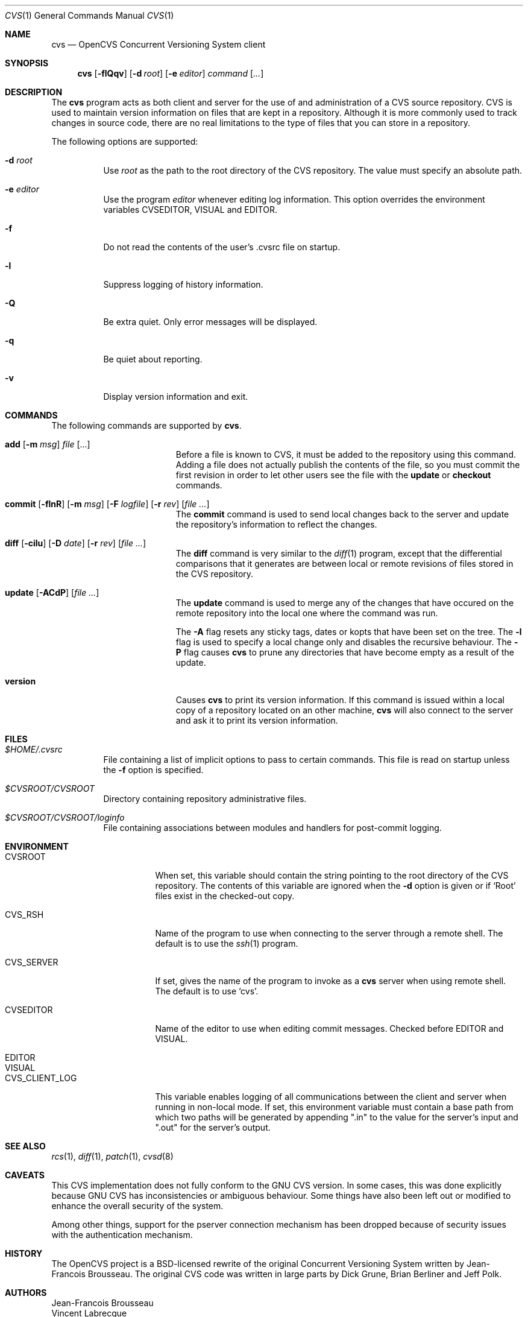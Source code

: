 .\"	$OpenBSD: src/usr.bin/cvs/cvs.1,v 1.6 2004/11/16 20:15:48 jfb Exp $
.\"
.\" Copyright (c) 2004 Jean-Francois Brousseau <jfb@openbsd.org>
.\" All rights reserved.
.\"
.\" Redistribution and use in source and binary forms, with or without
.\" modification, are permitted provided that the following conditions
.\" are met:
.\"
.\" 1. Redistributions of source code must retain the above copyright
.\"    notice, this list of conditions and the following disclaimer.
.\" 2. The name of the author may not be used to endorse or promote products
.\"    derived from this software without specific prior written permission.
.\"
.\" THIS SOFTWARE IS PROVIDED ``AS IS'' AND ANY EXPRESS OR IMPLIED WARRANTIES,
.\" INCLUDING, BUT NOT LIMITED TO, THE IMPLIED WARRANTIES OF MERCHANTABILITY
.\" AND FITNESS FOR A PARTICULAR PURPOSE ARE DISCLAIMED. IN NO EVENT SHALL
.\" THE AUTHOR BE LIABLE FOR ANY DIRECT, INDIRECT, INCIDENTAL, SPECIAL,
.\" EXEMPLARY, OR CONSEQUENTIAL  DAMAGES (INCLUDING, BUT NOT LIMITED TO,
.\" PROCUREMENT OF SUBSTITUTE GOODS OR SERVICES; LOSS OF USE, DATA, OR PROFITS;
.\" OR BUSINESS INTERRUPTION) HOWEVER CAUSED AND ON ANY THEORY OF LIABILITY,
.\" WHETHER IN CONTRACT, STRICT LIABILITY, OR TORT (INCLUDING NEGLIGENCE OR
.\" OTHERWISE) ARISING IN ANY WAY OUT OF THE USE OF THIS SOFTWARE, EVEN IF
.\" ADVISED OF THE POSSIBILITY OF SUCH DAMAGE.
.\"
.Dd May 16, 2004
.Dt CVS 1
.Os
.Sh NAME
.Nm cvs
.Nd OpenCVS Concurrent Versioning System client
.Sh SYNOPSIS
.Nm
.Op Fl flQqv
.Op Fl d Ar root
.Op Fl e Ar editor
.Ar command Op Ar ...
.Sh DESCRIPTION
The
.Nm
program acts as both client and server for the use of and administration of
a CVS source repository.
CVS is used to maintain version information on files that are kept in a
repository.
Although it is more commonly used to track changes in source code, there
are no real limitations to the type of files that you can store in a
repository.
.Pp
The following options are supported:
.Bl -tag -width Ds
.It Fl d Ar root
Use
.Ar root
as the path to the root directory of the CVS repository.
The value must specify an absolute path.
.It Fl e Ar editor
Use the program
.Ar editor
whenever editing log information.
This option overrides the environment variables CVSEDITOR, VISUAL and EDITOR.
.It Fl f
Do not read the contents of the user's .cvsrc file on startup.
.It Fl l
Suppress logging of history information.
.It Fl Q
Be extra quiet.
Only error messages will be displayed.
.It Fl q
Be quiet about reporting.
.It Fl v
Display version information and exit.
.El
.Sh COMMANDS
The following commands are supported by
.Nm .
.Bl -tag -width "xxxxxxxxxxxxxxxxx"
.It Xo Sy add Op Fl m Ar msg
.Ar file Op ...
.Xc
Before a file is known to CVS, it must be added to the repository using
this command.
Adding a file does not actually publish the contents of the
file, so you must commit the first revision in order to let other users
see the file with the
.Sy update
or
.Sy checkout
commands.
.Pp
.It Xo Sy commit
.Op Fl flnR
.Op Fl m Ar msg
.Op Fl F Ar logfile
.Op Fl r Ar rev
.Op Ar file ...
.Xc
The
.Sy commit
command is used to send local changes back to the server and update the
repository's information to reflect the changes.
.Pp
.It Xo Sy diff Op Fl cilu
.Op Fl D Ar date
.Op Fl r Ar rev
.Op Ar file ...
.Xc
The
.Sy diff
command is very similar to the
.Xr diff 1
program, except that the differential comparisons that it generates are
between local or remote revisions of files stored in the CVS repository.
.It Xo Sy update
.Op Fl ACdP
.Op Ar file ...
.Xc
The
.Sy update
command is used to merge any of the changes that have occured on the remote
repository into the local one where the command was run.
.Pp
The
.Fl A
flag resets any sticky tags, dates or kopts that have been set on the tree.
The
.Fl l
flag is used to specify a local change only and disables the recursive
behaviour.
The
.Fl P
flag causes
.Nm
to prune any directories that have become empty as a result of the update.
.It Sy version
Causes
.Nm
to print its version information.
If this command is issued within a local copy of a repository located on
an other machine,
.Nm
will also connect to the server and ask it to print its version information.
.El
.Sh FILES
.Bl -tag -width Ds
.It Pa $HOME/.cvsrc
File containing a list of implicit options to pass to certain commands.
This file is read on startup unless the
.Fl f
option is specified.
.It Pa $CVSROOT/CVSROOT
Directory containing repository administrative files.
.It Pa $CVSROOT/CVSROOT/loginfo
File containing associations between modules and handlers for
post-commit logging.
.El
.Sh ENVIRONMENT
.Bl -tag -width CVS_CLIENT_LOG
.It Ev CVSROOT
When set, this variable should contain the string pointing to the root
directory of the CVS repository.
The contents of this variable are ignored when the
.Fl d
option is given or if `Root' files exist in the checked-out copy.
.It Ev CVS_RSH
Name of the program to use when connecting to the server through a remote
shell.
The default is to use the
.Xr ssh 1
program.
.It Ev CVS_SERVER
If set, gives the name of the program to invoke as a
.Nm
server when using remote shell.
The default is to use `cvs'.
.It Ev CVSEDITOR
Name of the editor to use when editing commit messages.
Checked before EDITOR and VISUAL.
.It Ev EDITOR
.It Ev VISUAL
.It Ev CVS_CLIENT_LOG
This variable enables logging of all communications between the client and
server when running in non-local mode.
If set, this environment variable must contain a base path from which two
paths will be generated by appending ".in" to the value for the server's
input and ".out" for the server's output.
.El
.Sh SEE ALSO
.Xr rcs 1 ,
.Xr diff 1 ,
.Xr patch 1 ,
.Xr cvsd 8
.Sh CAVEATS
This CVS implementation does not fully conform to the GNU CVS version.
In some cases, this was done explicitly because GNU CVS has inconsistencies
or ambiguous behaviour.
Some things have also been left out or modified to enhance the overall
security of the system.
.Pp
Among other things, support for the pserver connection mechanism has been
dropped because of security issues with the authentication mechanism.
.Sh HISTORY
The OpenCVS project is a BSD-licensed rewrite of the original
Concurrent Versioning System written by Jean-Francois Brousseau.
The original CVS code was written in large parts by Dick Grune,
Brian Berliner and Jeff Polk.
.Sh AUTHORS
.An Jean-Francois Brousseau
.An Vincent Labrecque
.An Joris Vink
